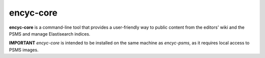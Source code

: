 ==========
encyc-core
==========

**encyc-core** is a command-line tool that provides a user-friendly way to public content from the editors' wiki and the PSMS and manage Elastisearch indices.

**IMPORTANT** `encyc-core` is intended to be installed on the same machine as `encyc-psms`, as it requires local access to PSMS images.


.. REQUIREMENTS
.. ============
.. 
.. * Python 2.7
.. * elasticsearch-py
.. * elasticsearch-dsl
.. * rsync
.. 
.. 
.. INSTALL
.. =======
.. 
.. If you have downloaded the source code:
.. 
.. 	python setup.py install
.. 	
.. or if you want to obtain a copy more easily: 
.. 
..     easy_install gitpython
..     
.. A distribution package can be obtained for manual installation at:
.. 
..     URL
.. 
.. 
.. SOURCE
.. ======
.. 
.. encyc-core's git repo is available on GitHub, which can be browsed at:
.. 
..     https://github.com/densho/encyc-core
.. 
.. and cloned using:
.. 
..     git clone git://github.com/densho/encyc-core.git encyc-core
.. 
.. 
.. DOCUMENTATION
.. =============
.. 
.. The html-compiled documentation can be found at the following URL:
.. 
..     URL
.. 
.. 
.. MAILING LIST
.. ============
.. 
.. URL
.. 
.. 
.. ISSUE TRACKER
.. =============
.. Issues are tracked on github:
.. 
.. https://github.com/densho/encyc-core/issues
.. 
.. 
.. LICENSE
.. =======
.. 
.. TBD
